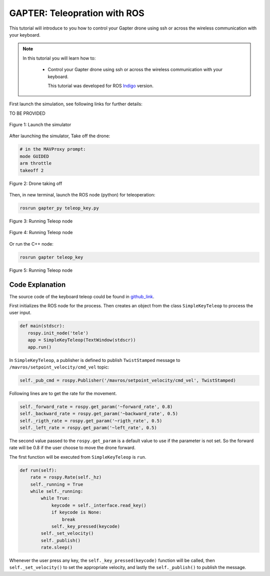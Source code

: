 .. _gapter-ros-teleop:

=============================
GAPTER: Teleopration with ROS
=============================

This tutorial will introduce to you how to control your Gapter drone using ssh or across the wireless communication with your keyboard.

.. NOTE::

   In this tutorial you will learn how to:

      * Control your Gapter drone using ssh or across the wireless communication with your keyboard.
      
	This tutorial was developed for ROS `Indigo <http://wiki.ros.org/indigo>`_ version.


First launch the simulation, see following links for further details: 

TO BE PROVIDED

.. figure:: images/gapter_ros_teleop_fig_1.png
    :align: center
    :width: 400pt

    Figure 1: Launch the simulator

After launching the simulator, Take off the drone:

.. code-block:: bash

	# in the MAVProxy prompt:
	mode GUIDED
	arm throttle
	takeoff 2

.. figure:: images/gapter_ros_teleop_fig_2.png
    :align: center
    :width: 400pt

    Figure 2: Drone taking off

Then, in new terminal, launch the ROS node (python) for teleoperation:

.. code-block:: bash

	rosrun gapter_py teleop_key.py 

.. figure:: images/gapter_ros_teleop_fig_3.png
    :align: center
    :width: 400pt

    Figure 3: Running Teleop node

.. figure:: images/gapter_ros_teleop_fig_4.png
    :align: center
    :width: 400pt

    Figure 4: Running Teleop node

Or run the C++ node:



.. code-block:: bash

	rosrun gapter teleop_key

.. figure:: images/gapter_ros_teleop_fig_5.png
    :align: center
    :width: 400pt

    Figure 5: Running Teleop node

Code Explanation
================

The source code of the keyboard teleop could be found in `github_link`_.

.. _github_link: https://github.com/


First initializes the ROS node for the process. Then creates an object from the class ``SimpleKeyTeleop`` to process the user input.

.. code-block:: python

 def main(stdscr):
    rospy.init_node('tele')
    app = SimpleKeyTeleop(TextWindow(stdscr))
    app.run()


In ``SimpleKeyTeleop``, a publisher is defined to publish ``TwistStamped`` message to ``/mavros/setpoint_velocity/cmd_vel`` topic:

.. code-block:: python

	self._pub_cmd = rospy.Publisher('/mavros/setpoint_velocity/cmd_vel', TwistStamped)

Following lines are to get the rate for the movement. 

.. code-block:: python

        self._forward_rate = rospy.get_param('~forward_rate', 0.8)
        self._backward_rate = rospy.get_param('~backward_rate', 0.5)
        self._rigth_rate = rospy.get_param('~rigth_rate', 0.5) 
        self._left_rate = rospy.get_param('~left_rate', 0.5)               

The second value passed to the ``rospy.get_param`` is a default value to use if the parameter is not set. So the forward rate will be 0.8 if the user choose to move the drone forward.


The first function will be executed from ``SimpleKeyTeleop`` is ``run``. 

.. code-block:: python

    def run(self):
        rate = rospy.Rate(self._hz)
        self._running = True
        while self._running:
            while True:
                keycode = self._interface.read_key()
                if keycode is None:
                    break
                self._key_pressed(keycode)
            self._set_velocity()
            self._publish()
            rate.sleep()


Whenever the user press any key, the ``self._key_pressed(keycode)`` function will be called, then ``self._set_velocity()`` to set the appropriate velocity, and lastly the ``self._publish()`` to publish the message. 

